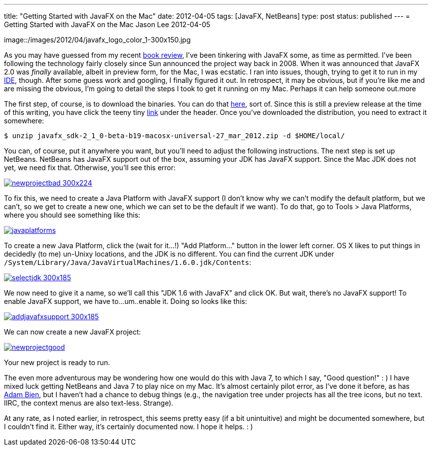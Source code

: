 ---
title: "Getting Started with JavaFX on the Mac"
date: 2012-04-05
tags: [JavaFX, NetBeans]
type: post
status: published
---
= Getting Started with JavaFX on the Mac
Jason Lee
2012-04-05

image::/images/2012/04/javafx_logo_color_1-300x150.jpg

As you may have guessed from my recent link:/2012/04/book-review-pro-javafx-2-a-definitive-guide-to-rich-clients-with-java-technology/[book review], I've been tinkering with JavaFX some, as time as permitted.  I've been following the technology fairly closely since Sun announced the project way back in 2008.  When it was announced that JavaFX 2.0 was _finally_ available, albeit in preview form, for the Mac, I was ecstatic.  I ran into issues, though, trying to get it to run in my http://netbeans.org[IDE], though.  After some guess work and googling, I finally figured it out.  In retrospect, it may be obvious, but if you're like me and are missing the obvious, I'm going to detail the steps I took to get it running on my Mac.  Perhaps it can help someone out.more

The first step, of course, is to download the binaries.  You can do that http://www.oracle.com/technetwork/java/javafx/downloads/index.html[here], sort of.  Since this is still a preview release at the time of this writing, you have click the teeny tiny http://www.oracle.com/technetwork/java/javafx/downloads/devpreview-1429449.html[link] under the header.  Once you've downloaded the distribution, you need to extract it somewhere:

[source,bash,linenums]
----
$ unzip javafx_sdk-2_1_0-beta-b19-macosx-universal-27_mar_2012.zip -d $HOME/local/
----
You can, of course, put it anywhere you want, but you'll need to adjust the following instructions.  The next step is set up NetBeans.  NetBeans has JavaFX support out of the box, assuming your JDK has JavaFX support.  Since the Mac JDK does not yet, we need fix that.  Otherwise, you'll see this error:

image::/images/2012/04/newprojectbad-300x224.png[link="/images/2012/04/newprojectbad.png" title: "'New Project - Missing JavaFX bins'"]

To fix this, we need to create a Java Platform with JavaFX support (I don't know why we can't modify the default platform, but we can't, so we get to create a new one, which we can set to be the default if we want).  To do that, go to Tools > Java Platforms, where you should see something like this:

image::/images/2012/04/javaplatforms.png[link="/images/2012/04/javaplatforms-300x185.png" title: "'Java Platforms'"]

To create a new Java Platform, click the (wait for it...!) "Add Platform..." button in the lower left corner.  OS X likes to put things in decidedly (to me) un-Unixy locations, and the JDK is no different. You can find the current JDK under `/System/Library/Java/JavaVirtualMachines/1.6.0.jdk/Contents`:

image::/images/2012/04/selectjdk-300x185.png[link="/images/2012/04/selectjdk.png" title: "'Select JDK Home'"]

We now need to give it a name, so we'll call this "JDK 1.6 with JavaFX" and click OK.  But wait, there's no JavaFX support! To enable JavaFX support, we have to...um..enable it.  Doing so looks like this:

image::/images/2012/04/addjavafxsupport-300x185.png[link="/images/2012/04/addjavafxsupport.png" title: "'Enable JavaFX Support'"]

We can now create a new JavaFX project:

image::/images/2012/04/newprojectgood.png[link="/images/2012/04/newprojectgood.png" title: "'New Project - JavaFX bins found'"]

Your new project is ready to run.

The even more adventurous may be wondering how one would do this with Java 7, to which I say, "Good question!" : )  I have mixed luck getting NetBeans and Java 7 to play nice on my Mac.  It's almost certainly pilot error, as I've done it before, as has http://www.adam-bien.com/roller/abien/entry/how_to_run_netbeans_7[Adam Bien], but I haven't had a chance to debug things (e.g., the navigation tree under projects has all the tree icons, but no text.  IIRC, the context menus are also text-less. Strange).

At any rate, as I noted earlier, in retrospect, this seems pretty easy (if a bit unintuitive) and might be documented somewhere, but I couldn't find it.  Either way, it's certainly documented now.  I hope it helps. : )
